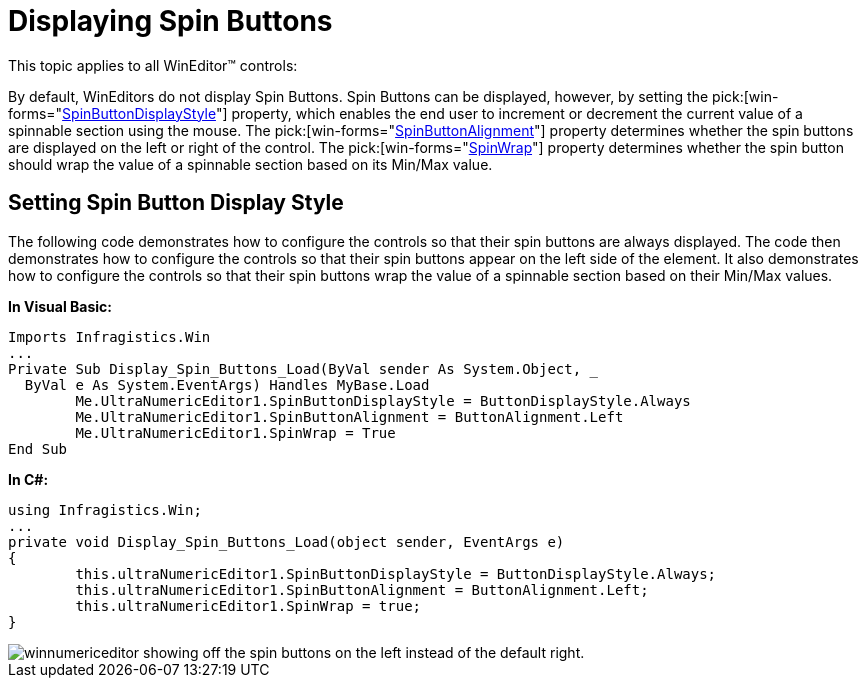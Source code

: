 ﻿////

|metadata|
{
    "name": "wineditors-displaying-spin-buttons",
    "controlName": ["WinEditors"],
    "tags": ["How Do I"],
    "guid": "{71F5825B-B100-41EE-8C56-4482550D6CFD}",  
    "buildFlags": [],
    "createdOn": "2005-06-07T00:00:00Z"
}
|metadata|
////

= Displaying Spin Buttons

This topic applies to all WinEditor™ controls:

By default, WinEditors do not display Spin Buttons. Spin Buttons can be displayed, however, by setting the  pick:[win-forms="link:{ApiPlatform}win{ApiVersion}~infragistics.win.spinbuttondisplaystyle.html[SpinButtonDisplayStyle]"]  property, which enables the end user to increment or decrement the current value of a spinnable section using the mouse. The  pick:[win-forms="link:{ApiPlatform}win.ultrawineditors{ApiVersion}~infragistics.win.ultrawineditors.ultranumericeditorbase~spinbuttonalignment.html[SpinButtonAlignment]"]  property determines whether the spin buttons are displayed on the left or right of the control. The  pick:[win-forms="link:{ApiPlatform}win{ApiVersion}~infragistics.win.editorwithmask~spinwrap.html[SpinWrap]"]  property determines whether the spin button should wrap the value of a spinnable section based on its Min/Max value.

== Setting Spin Button Display Style

The following code demonstrates how to configure the controls so that their spin buttons are always displayed. The code then demonstrates how to configure the controls so that their spin buttons appear on the left side of the element. It also demonstrates how to configure the controls so that their spin buttons wrap the value of a spinnable section based on their Min/Max values.

*In Visual Basic:*

----
Imports Infragistics.Win
...
Private Sub Display_Spin_Buttons_Load(ByVal sender As System.Object, _
  ByVal e As System.EventArgs) Handles MyBase.Load
	Me.UltraNumericEditor1.SpinButtonDisplayStyle = ButtonDisplayStyle.Always
	Me.UltraNumericEditor1.SpinButtonAlignment = ButtonAlignment.Left
	Me.UltraNumericEditor1.SpinWrap = True
End Sub
----

*In C#:*

----
using Infragistics.Win;
...
private void Display_Spin_Buttons_Load(object sender, EventArgs e)
{
	this.ultraNumericEditor1.SpinButtonDisplayStyle = ButtonDisplayStyle.Always;
	this.ultraNumericEditor1.SpinButtonAlignment = ButtonAlignment.Left;
	this.ultraNumericEditor1.SpinWrap = true;
} 
----

image::images/WinEditors_Display_Spin_Buttons_01.png[winnumericeditor showing off the spin buttons on the left instead of the default right.]